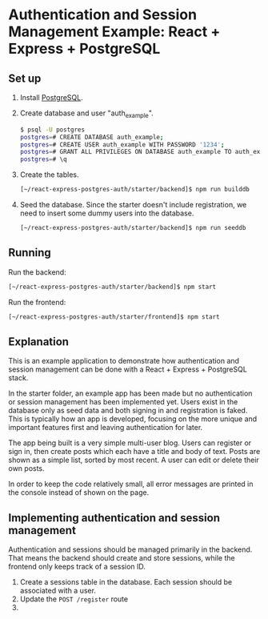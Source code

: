 * Authentication and Session Management Example: React + Express + PostgreSQL

** Set up

1. Install [[https://www.postgresql.org/download/][PostgreSQL]].
2. Create database and user "auth_example".
   #+begin_src sh
   $ psql -U postgres
   postgres=# CREATE DATABASE auth_example;
   postgres=# CREATE USER auth_example WITH PASSWORD '1234';
   postgres=# GRANT ALL PRIVILEGES ON DATABASE auth_example TO auth_example;
   postgres=# \q
   #+end_src
3. Create the tables.
   #+begin_src sh
   [~/react-express-postgres-auth/starter/backend]$ npm run builddb
   #+end_src
4. Seed the database. Since the starter doesn't include registration, we need to insert some dummy users into the database.
   #+begin_src sh
   [~/react-express-postgres-auth/starter/backend]$ npm run seeddb
   #+end_src

** Running

Run the backend:
   #+begin_src sh
   [~/react-express-postgres-auth/starter/backend]$ npm start
   #+end_src

Run the frontend:
   #+begin_src sh
   [~/react-express-postgres-auth/starter/frontend]$ npm start
   #+end_src

** Explanation

This is an example application to demonstrate how authentication and session management can be done with a React + Express + PostgreSQL stack.

In the starter folder, an example app has been made but no authentication or session management has been implemented yet. Users exist in the database only as seed data and both signing in and registration is faked. This is typically how an app is developed, focusing on the more unique and important features first and leaving authentication for later.

The app being built is a very simple multi-user blog. Users can register or sign in, then create posts which each have a title and body of text. Posts are shown as a simple list, sorted by most recent. A user can edit or delete their own posts.

In order to keep the code relatively small, all error messages are printed in the console instead of shown on the page.

** Implementing authentication and session management

Authentication and sessions should be managed primarily in the backend. That means the backend should create and store sessions, while the frontend only keeps track of a session ID.

1. Create a sessions table in the database. Each session should be associated with a user.
2. Update the ~POST /register~ route
3. 
